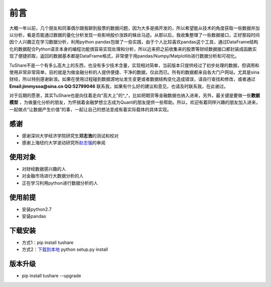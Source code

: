 .. contents::
   :depth: 3.0
..

前言
====

大概一年以前，几个朋友和同事偶尔跟我聊到股票的数据问题，因为大多是搞开发的，所以希望能从技术的角度获取一些数据并加以分析，看是否能通过数据的量化分析发现一些影响股价涨跌的蛛丝马迹。从那以后，我收集整理了一些数据接口，正好那段时间因个人兴趣正在学习数据分析，利用python
pandas包做了一些实践，由于个人比较喜欢pandas这个工具，通过DataFrame结构化的数据配合Python语言本身的编程功能很容易实现处理和分析，所以近来把之前收集来的股票等财经数据接口都封装成函数实现了便捷抓取，返回的数据基本都是DataFrame格式，非常便于用pandas/Numpy/Matplotlib进行数据分析和可视化。

TuShare不是一个有多么高大上的东西，也没有多少技术含量，实现相对简单，当前版本只提供经过了初步处理的数据，但调用和使用非常非常简单，目的就是为做金融分析的人提供便捷、干净的数据，仅此而已。所有的数据都来自各大门户网站，尤其是sina财经，所以特别感谢新浪。如果在使用过程碰到数据源地址发生变更或者数据结构变化造成错误，请自行查找和修改，或者通过\ **Email:jimmysoa@sina.cn
QQ:52799046**
联系我，如果有什么好的建议和意见，也请及时联系我，在此谢过。

对于后期的愿景，其实TuShare也是向往着走向“高大上”的^\_^，比如把期货等金融数据也纳入进来，另外，最关键是要做一些\ **数据模型**
，为做量化分析的朋友，为怀揣着金融梦想立志成为Quant的朋友提供一些帮助。所以，欢迎有着同样兴趣的朋友加入进来，一起做点“让数据产生价值”的事，一起让自己的想法变成有着实际载体的具体实现。

感谢
----

-  感谢深圳大学经济学院研究生\ **邓志浩**\ 的测试和校对
-  感谢上海纽约大学波动研究所\ `赵志强 <http://www.zhihu.com/people/zhao-zhi-qiang-99>`__\ 的审阅

使用对象
--------

-  对财经数据感兴趣的人
-  对金融市场进行大数据分析的人
-  正在学习利用python进行数据分析的人

使用前提
--------

-  安装python2.7
-  安装pandas

下载安装
--------

-  方式1：pip install tushare
-  方式2：\ `下载到本地 <https://github.com/waditu/tushare>`__ python
   setup.py install

版本升级
--------

-  pip install tushare --upgrade
